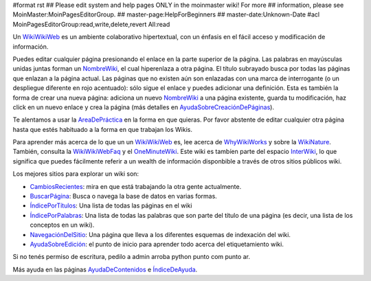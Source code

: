 #format rst
## Please edit system and help pages ONLY in the moinmaster wiki! For more
## information, please see MoinMaster:MoinPagesEditorGroup.
## master-page:HelpForBeginners
## master-date:Unknown-Date
#acl MoinPagesEditorGroup:read,write,delete,revert All:read

Un WikiWikiWeb_ es un ambiente colaborativo hipertextual, con un énfasis en el fácil acceso y modificación de información.

Puedes editar cualquier página presionando el enlace en la parte superior de la página. Las palabras en mayúsculas unidas juntas forman un NombreWiki_, el cual hiperenlaza a otra página. El título subrayado busca por todas las páginas que enlazan a la página actual. Las páginas que no existen aún son enlazadas con una marca de interrogante (o un despliegue diferente en rojo acentuado): sólo sigue el enlace y puedes adicionar una definición. Esta es también la forma de crear una nueva página: adiciona un nuevo NombreWiki_ a una página existente, guarda tu modificación, haz click en un nuevo enlace y crea la página (más detalles en `AyudaSobreCreaciónDePáginas`_).

Te alentamos a usar la `AreaDePráctica`_ en la forma en que quieras. Por favor abstente de editar cualquier otra página hasta que estés habituado a la forma en que trabajan los Wikis.

Para aprender más acerca de lo que un un `WikiWikiWeb <../wiki:Wiki:WikiWikiWeb>`__ es, lee acerca de WhyWikiWorks_ y sobre la WikiNature_. También, consulta la WikiWikiWebFaq_ y el OneMinuteWiki_. Este wiki es tambíen parte del espacio InterWiki_, lo que significa que puedes fácilmente referir a un wealth de información disponbible a través de otros sitios públicos wiki.

Los mejores sitios para explorar un wiki son:

* CambiosRecientes_: mira en que está trabajando la otra gente actualmente.

* `BuscarPágina`_: Busca o navega la base de datos en varias formas.

* `ÍndicePorTítulos`_: Una lista de todas las páginas en el wiki

* `ÍndicePorPalabras`_: Una lista de todas las palabras que son parte del título de una página (es decir, una lista de los conceptos en un wiki).

* `NavegaciónDelSitio`_: Una página que lleva a los diferentes esquemas de indexación del wiki.

* `AyudaSobreEdición`_: el punto de inicio para aprender todo acerca del etiquetamiento wiki.

Si no tenés permiso de escritura, pedilo a admin arroba python punto com punto ar.

Más ayuda en las páginas AyudaDeContenidos_ e `ÍndiceDeAyuda`_.

.. ############################################################################

.. _WikiWikiWeb: ../WikiWikiWeb

.. _NombreWiki: ../NombreWiki

.. _AyudaSobreCreaciónDePáginas: ../AyudaSobreCreaciónDePáginas

.. _AreaDePráctica: ../AreaDePráctica

.. _WhyWikiWorks: ../wiki:Wiki:WhyWikiWorks

.. _WikiNature: ../wiki:Wiki:WikiNature

.. _WikiWikiWebFaq: ../wiki:Wiki:WikiWikiWebFaq

.. _OneMinuteWiki: ../wiki:Wiki:OneMinuteWiki

.. _InterWiki: ../InterWiki

.. _CambiosRecientes: ../CambiosRecientes

.. _BuscarPágina: ../BuscarPágina

.. _ÍndicePorTítulos: ../ÍndicePorTítulos

.. _ÍndicePorPalabras: ../ÍndicePorPalabras

.. _NavegaciónDelSitio: ../NavegaciónDelSitio

.. _AyudaSobreEdición: ../AyudaSobreEdición

.. _AyudaDeContenidos: ../AyudaDeContenidos

.. _ÍndiceDeAyuda: ../ÍndiceDeAyuda

